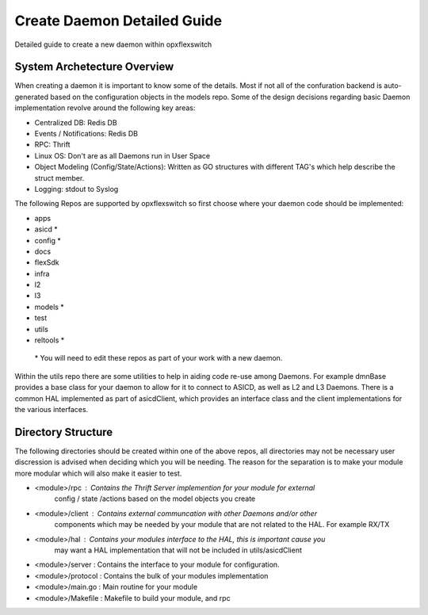 
.. role:: red

Create Daemon Detailed Guide
============================

Detailed guide to create a new daemon within opxflexswitch

System Archetecture Overview
^^^^^^^^^^^^^^^^^^^^^^^^^^^^
When creating a daemon it is important to know some of the details.
Most if not all of the confuration backend is auto-generated based
on the configuration objects in the models repo.  Some of the 
design decisions regarding basic Daemon implementation revolve 
around the following key areas:

- Centralized DB: Redis DB
- Events / Notifications: Redis DB
- RPC: Thrift
- Linux OS: Don't are as all Daemons run in User Space
- Object Modeling (Config/State/Actions): Written as GO structures
  with different TAG's which help describe the struct member.
- Logging: stdout to Syslog

.. image:: daemon.png

The following Repos are supported by opxflexswitch so first choose 
where your daemon code should be implemented:

- apps
- asicd *
- config *
- docs
- flexSdk
- infra
- l2 
- l3
- models *
- test
- utils
- reltools *


 :red:`* You will need to edit these repos as part of your work with a new daemon`.

Within the utils repo there are some utilities to help in aiding code re-use among
Daemons.  For example dmnBase provides a base class for your daemon to allow for
it to connect to ASICD, as well as L2 and L3 Daemons.   There is a common HAL 
implemented as part of asicdClient, which provides an interface class and the 
client implementations for the various interfaces.


Directory Structure
^^^^^^^^^^^^^^^^^^^
The following directories should be created within one of the above repos, all 
directories may not be necessary user discression is advised when deciding which you 
will be needing.  The reason for the separation is to make your module more modular 
which will also make it easier to test.

- <module>/rpc : Contains the Thrift Server implemention for your module for external
                 config / state /actions based on the model objects you create
- <module>/client : Contains external communcation with other Daemons and/or other
                    components which may be needed by your module that are not related
                    to the HAL.  For example RX/TX
- <module>/hal : Contains your modules interface to the HAL, this is important cause you
                 may want a HAL implementation that will not be included in 
                 utils/asicdClient
- <module>/server : Contains the interface to your module for configuration.
- <module>/protocol : Contains the bulk of your modules implementation
- <module>/main.go : Main routine for your module
- <module>/Makefile : Makefile to build your module, and rpc
                   
